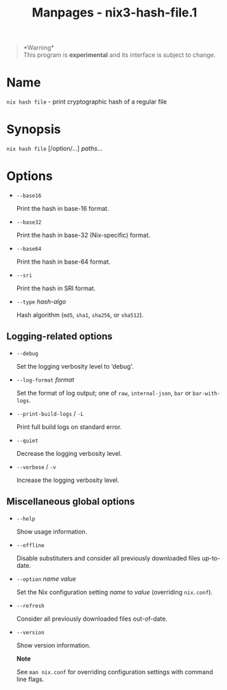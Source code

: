 #+TITLE: Manpages - nix3-hash-file.1
#+begin_quote
*Warning*\\
This program is *experimental* and its interface is subject to change.

#+end_quote

* Name
=nix hash file= - print cryptographic hash of a regular file

* Synopsis
=nix hash file= [/option/...] /paths/...

* Options
- =--base16=

  Print the hash in base-16 format.

- =--base32=

  Print the hash in base-32 (Nix-specific) format.

- =--base64=

  Print the hash in base-64 format.

- =--sri=

  Print the hash in SRI format.

- =--type= /hash-algo/

  Hash algorithm (=md5=, =sha1=, =sha256=, or =sha512=).

** Logging-related options
- =--debug=

  Set the logging verbosity level to ‘debug'.

- =--log-format= /format/

  Set the format of log output; one of =raw=, =internal-json=, =bar= or
  =bar-with-logs=.

- =--print-build-logs= / =-L=

  Print full build logs on standard error.

- =--quiet=

  Decrease the logging verbosity level.

- =--verbose= / =-v=

  Increase the logging verbosity level.

** Miscellaneous global options
- =--help=

  Show usage information.

- =--offline=

  Disable substituters and consider all previously downloaded files
  up-to-date.

- =--option= /name/ /value/

  Set the Nix configuration setting /name/ to /value/ (overriding
  =nix.conf=).

- =--refresh=

  Consider all previously downloaded files out-of-date.

- =--version=

  Show version information.

  *Note*

  See =man nix.conf= for overriding configuration settings with command
  line flags.
